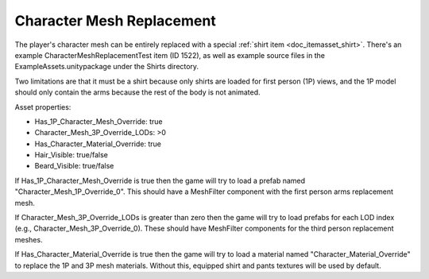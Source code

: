 .. _doc_character_mesh_replacement:

Character Mesh Replacement
==========================

The player's character mesh can be entirely replaced with a special :ref:`shirt item <doc_itemasset_shirt>`. There's an example CharacterMeshReplacementTest item (ID 1522), as well as example source files in the ExampleAssets.unitypackage under the Shirts directory.

Two limitations are that it must be a shirt because only shirts are loaded for first person (1P) views, and the 1P model should only contain the arms because the rest of the body is not animated.

Asset properties:

* Has_1P_Character_Mesh_Override: true
* Character_Mesh_3P_Override_LODs: >0
* Has_Character_Material_Override: true
* Hair_Visible: true/false
* Beard_Visible: true/false

If Has_1P_Character_Mesh_Override is true then the game will try to load a prefab named "Character_Mesh_1P_Override_0". This should have a MeshFilter component with the first person arms replacement mesh.

If Character_Mesh_3P_Override_LODs is greater than zero then the game will try to load prefabs for each LOD index (e.g., Character_Mesh_3P_Override_0). These should have MeshFilter components for the third person replacement meshes.

If Has_Character_Material_Override is true then the game will try to load a material named "Character_Material_Override" to replace the 1P and 3P mesh materials. Without this, equipped shirt and pants textures will be used by default.
